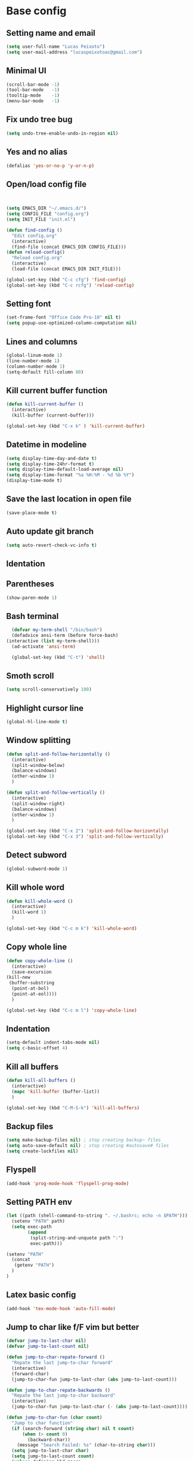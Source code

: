* Base config
** Setting name and email
   #+BEGIN_SRC emacs-lisp
   (setq user-full-name "Lucas Peixoto")
   (setq user-mail-address "lucaspeixotoac@gmail.com")
   #+END_SRC
** Minimal UI
   #+BEGIN_SRC emacs-lisp
   (scroll-bar-mode -1)
   (tool-bar-mode   -1)
   (tooltip-mode    -1)
   (menu-bar-mode   -1)
   #+END_SRC
** Fix undo tree bug
   #+BEGIN_SRC emacs-lisp
   (setq undo-tree-enable-undo-in-region nil)
   #+END_SRC
** Yes and no alias
   #+BEGIN_SRC emacs-lisp
   (defalias 'yes-or-no-p 'y-or-n-p)
   #+END_SRC
** Open/load config file
   #+BEGIN_SRC emacs-lisp


     (setq EMACS_DIR "~/.emacs.d/")
     (setq CONFIG_FILE "config.org")
     (setq INIT_FILE "init.el")

     (defun find-config ()
       "Edit config.org"
       (interactive)
       (find-file (concat EMACS_DIR CONFIG_FILE)))
     (defun reload-config()
       "Reload config.org"
       (interactive)
       (load-file (concat EMACS_DIR INIT_FILE)))

     (global-set-key (kbd "C-c cfg") 'find-config)
     (global-set-key (kbd "C-c rcfg") 'reload-config)
   #+END_SRC
** Setting font
   #+BEGIN_SRC emacs-lisp
   (set-frame-font "Office Code Pro-10" nil t)
   (setq popup-use-optimized-column-computation nil)
   #+END_SRC
** Lines and columns
   #+BEGIN_SRC emacs-lisp
   (global-linum-mode 1)
   (line-number-mode 1)
   (column-number-mode 1)
   (setq-default fill-column 80)
   #+END_SRC
** Kill current buffer function
   #+BEGIN_SRC emacs-lisp
     (defun kill-current-buffer ()
       (interactive)
       (kill-buffer (current-buffer)))

     (global-set-key (kbd "C-x k" ) 'kill-current-buffer)
   #+END_SRC
** Datetime in modeline
   #+BEGIN_SRC emacs-lisp
     (setq display-time-day-and-date t)
     (setq display-time-24hr-format t)
     (setq display-time-default-load-average nil) 
     (setq display-time-format "%a %H:%M - %d %b %Y")
     (display-time-mode t)
   #+END_SRC
** Save the last location in open file
   #+BEGIN_SRC emacs-lisp
     (save-place-mode t)
   #+END_SRC
** Auto update git branch
   #+BEGIN_SRC emacs-lisp
  (setq auto-revert-check-vc-info t) 
   #+END_SRC
** Identation
** Parentheses
   #+BEGIN_SRC emacs-lisp
   (show-paren-mode 1)
   #+END_SRC
** Bash terminal
    #+BEGIN_SRC emacs-lisp
      (defvar my-term-shell "/bin/bash")
      (defadvice ansi-term (before force-bash)
	(interactive (list my-term-shell)))
      (ad-activate 'ansi-term)

      (global-set-key (kbd "C-t") 'shell)
   #+END_SRC
** Smoth scroll
   #+BEGIN_SRC emacs-lisp
     (setq scroll-conservatively 100)
   #+END_SRC
** Highlight cursor line
   #+BEGIN_SRC emacs-lisp
     (global-hl-line-mode t)
   #+END_SRC
** Window splitting
   #+BEGIN_SRC emacs-lisp
     (defun split-and-follow-horizontally ()
       (interactive)
       (split-window-below)
       (balance-windows)
       (other-window 1)
       )

     (defun split-and-follow-vertically ()
       (interactive)
       (split-window-right)
       (balance-windows)
       (other-window 1)
       )

     (global-set-key (kbd "C-x 2") 'split-and-follow-horizontally)
     (global-set-key (kbd "C-x 3") 'split-and-follow-vertically)
   #+END_SRC
** Detect subword
   #+BEGIN_SRC emacs-lisp
     (global-subword-mode 1)
   #+END_SRC
** Kill whole word
   #+BEGIN_SRC emacs-lisp
     (defun kill-whole-word ()
       (interactive)
       (kill-word 1)
       )

     (global-set-key (kbd "C-c m k") 'kill-whole-word)
   #+END_SRC
** Copy whole line
   #+BEGIN_SRC emacs-lisp
     (defun copy-whole-line ()
       (interactive)
       (save-excursion
	 (kill-new
	  (buffer-substring
	   (point-at-bol)
	   (point-at-eol))))
       )

     (global-set-key (kbd "C-c m l") 'copy-whole-line)
   #+END_SRC
** Indentation
   #+BEGIN_SRC emacs-lisp
     (setq-default indent-tabs-mode nil)
     (setq c-basic-offset 4)
   #+END_SRC
** Kill all buffers
   #+BEGIN_SRC emacs-lisp
     (defun kill-all-buffers ()
       (interactive)
       (mapc 'kill-buffer (buffer-list))
       )

     (global-set-key (kbd "C-M-S-k") 'kill-all-buffers)
   #+END_SRC
** Backup files
   #+BEGIN_SRC emacs-lisp
     (setq make-backup-files nil) ; stop creating backup~ files
     (setq auto-save-default nil) ; stop creating #autosave# files
     (setq create-lockfiles nil)
   #+END_SRC
** Flyspell
   #+BEGIN_SRC emacs-lisp
   (add-hook 'prog-mode-hook 'flyspell-prog-mode)
   #+END_SRC
** Setting PATH env
   #+BEGIN_SRC emacs-lisp
     (let ((path (shell-command-to-string ". ~/.bashrc; echo -n $PATH")))
       (setenv "PATH" path)
       (setq exec-path 
             (append
              (split-string-and-unquote path ":")
              exec-path)))

     (setenv "PATH"
       (concat
        (getenv "PATH")
       )
     )
   #+END_SRC
** Latex basic config
   #+BEGIN_SRC emacs-lisp
     (add-hook 'tex-mode-hook 'auto-fill-mode)
   #+END_SRC
** Jump to char like f/F vim but better
   #+BEGIN_SRC emacs-lisp
     (defvar jump-to-last-char nil)
     (defvar jump-to-last-count nil)

     (defun jump-to-char-repate-forward ()
       "Repate the last jump-to-char forward"
       (interactive)
       (forward-char)
       (jump-to-char-fun jump-to-last-char (abs jump-to-last-count)))

     (defun jump-to-char-repate-backwards ()
       "Repate the last jump-to-char backward"
       (interactive)
       (jump-to-char-fun jump-to-last-char (- (abs jump-to-last-count))))

     (defun jump-to-char-fun (char count)
       "Jump to char function"
       (if (search-forward (string char) nil t count)
           (when (> count 0)
             (backward-char))
         (message "Search Failed: %s" (char-to-string char)))
       (setq jump-to-last-char char)
       (setq jump-to-last-count count) 
       (unless defining-kbd-macro 
         (set-temporary-overlay-map
          (let ((map (make-sparse-keymap)))
            (define-key map (kbd ";") 'jump-to-char-repate-forward)
            (define-key map (kbd ",") 'jump-to-char-repate-backwards)
            map))))

     (defun jump-to-char (arg)
       "Jump to char"
       (interactive "p")
       (message nil)
       (let ((char (read-char "jump-to-char: ")))
         (jump-to-char-fun char arg)))

     (defun jump-to-char-backward (arg)
       "Jump to char backwards"
       (interactive "p")
       (jump-to-char (- arg)))


     (global-set-key (kbd "C-c f") 'jump-to-char)
     (global-set-key (kbd "C-c F" ) 'jump-to-char-backward)
   #+END_SRC

* Packages config
** Setting use-package and repositories
   #+BEGIN_SRC emacs-lisp
     (require 'package)
     (setq package-enable-at-startup nil)
     (package-initialize)
     (setq package-archives '(("org"   . "http://orgmode.org/elpa/")
                              ("gnu"   . "http://elpa.gnu.org/packages/")
                              ("melpa" . "https://melpa.org/packages/")
                              ("melpa-stable" . "http://stable.melpa.org/packages/")))
     ;; (package-refresh-contents)


     ;; Bootstrap `use-package`
     (unless (package-installed-p 'use-package)
       (package-refresh-contents)
       (package-install 'use-package))
     (require 'use-package)

   #+END_SRC
** Custom packages
   #+BEGIN_SRC emacs-lisp
   (add-to-list 'load-path (expand-file-name "custom_packages" user-emacs-directory))
   (load "emacs-surround.el")
   (load "xcscope.el")
   (require 'doxymacs)
   (global-set-key (kbd "C-x cs") 'cscope-find-functions-calling-this-function) 
   #+END_SRC
** All the icons
   #+BEGIN_SRC emacs-lisp
     (use-package all-the-icons
       :ensure t
       )
   #+END_SRC
** Which keybindind
   #+BEGIN_SRC emacs-lisp
     (use-package which-key
       :ensure t
       :init
       (setq which-key-separator " ")
       (setq which-key-prefix-prefix "+")
       :config
       (which-key-mode))
   #+END_SRC
** Hydra
   #+BEGIN_SRC emacs-lisp
     (use-package hydra
       :ensure t
       :preface
       (defvar-local me/ongoing-hydra-body nil)
       (defun me/ongoing-hydra ()
	 (interactive)
	 (if me/ongoing-hydra-body
	     (funcall me/ongoing-hydra-body)
	   (user-error "me/ongoing-hydra: me/ongoing-hydra-body is not set")))
       :bind
       (("C-c a" . hydra-avy/body)
       ("C-c v" . hydra-vi/body)
       ("C-c b" . hydra-buf/body)
       )
       :custom
       (hydra-default-hint nil))
   #+END_SRC
*** Hydra-vi
    #+BEGIN_SRC emacs-lisp
      (defhydra hydra-vi (:post (progn
				  (message
				   "Thank you, come again.")))
	"vi"
	("l" forward-char)
	("h" backward-char)
	("j" next-line)
	("k" previous-line)
	("q" nil "quit"))
    #+END_SRC
** Themes and appearence
*** Modeline
    #+BEGIN_SRC emacs-lisp
      (use-package doom-modeline
            :ensure t
            :hook (after-init . doom-modeline-mode)
            :config
            (setq doom-modeline-buffer-file-name-style 'relative-to-project)
            (setq doom-modeline-vcs-max-length 20)
            (setq doom-modeline-github-interval (* 1 60))

      )
    #+END_SRC
*** Doom themes
   #+BEGIN_SRC emacs-lisp
     (use-package doom-themes
       :ensure t
       :config
       (setq doom-themes-enable-bold t    ; if nil, bold is universally disabled
             doom-themes-enable-italic t) ; if nil, italics is universally disabled
         (load-theme 'doom-one t)
         ;; (load-theme 'doom-one-light t)
       )
   #+END_SRC
*** Rainbow
    #+BEGIN_SRC emacs-lisp
      (use-package rainbow-delimiters
	:ensure t
	:config
	(add-hook 'prog-mode-hook #'rainbow-delimiters-mode))
    #+END_SRC
*** Anzu
   #+BEGIN_SRC emacs-lisp
     (use-package anzu
       :ensure t
       :config
       (global-anzu-mode +1))
   #+END_SRC
*** Beacon
   #+BEGIN_SRC emacs-lisp
     (use-package beacon
       :ensure t
       :init
       (beacon-mode 1)
       :config
       (setq beacon-blink-duration 0.1)
       (setq beacon-size 20)
       (setq beacon-blink-delay 0.1)
     )
   #+END_SRC
*** Pretty mode
   #+BEGIN_SRC emacs-lisp
     ;; (use-package pretty-mode
     ;;   :ensure t
     ;;   :config
     ;;   (add-hook 'c-mode-hook 'pretty-mode)
     ;;   (add-hook 'c++-mode-hook 'pretty-mode)
     ;;   )
   #+END_SRC
*** Highlight numbers
    #+BEGIN_SRC emacs-lisp
      (use-package highlight-numbers
	:ensure t
	:config
	(add-hook 'prog-mode-hook 'highlight-numbers-mode))

    #+END_SRC
** Org
*** Org bullets
    #+BEGIN_SRC emacs-lisp
      (use-package org-bullets
        :ensure t
        :hook ((org-mode) . (lambda () (org-bullets-mode 1)))
        )
    #+END_SRC
*** Org basic config
    #+BEGIN_SRC emacs-lisp
      (add-hook 'org-mode-hook 'auto-fill-mode)
    #+END_SRC
** CMAKE mode
   #+BEGIN_SRC emacs-lisp
     (use-package cmake-font-lock
       :ensure t
       :config
       (autoload 'cmake-font-lock-activate "cmake-font-lock" nil t)
       (add-hook 'cmake-mode-hook 'cmake-font-lock-activate)
       )
   
   #+END_SRC
** Avy
   #+BEGIN_SRC emacs-lisp
     (use-package avy
       :ensure t
       :init
       (avy-setup-default)
       (setq avy-timeout-seconds 0.5)
       (defhydra hydra-avy (:exit t :hint nil)
       "
      Line^^       Region^^        Goto
     ----------------------------------------------------------
      [_y_] yank   [_Y_] yank      [_C_] timed char  [_c_] char
      [_m_] move   [_M_] move      [_w_] word        [_W_] any word
      [_k_] kill   [_K_] kill      [_l_] line        [_L_] end of line"
       ("C" avy-goto-char-timer)
       ("c" avy-goto-char)
       ("w" avy-goto-word-0)
       ("W" avy-goto-word-1)
       ("l" avy-goto-line)
       ("L" avy-goto-end-of-line)
       ("m" avy-move-line)
       ("M" avy-move-region)
       ("k" avy-kill-whole-line)
       ("K" avy-kill-region)
       ("y" avy-copy-line)
       ("Y" avy-copy-region))
       :bind
       (("M-s" . avy-goto-char))
       )
   #+END_SRC
** Smartparens
   #+BEGIN_SRC emacs-lisp
     (defun my-fancy-newline ()
       "Add two newlines and put the cursor at the right indentation
     between them if a newline is attempted when the cursor is between
     two curly braces, otherwise do a regular newline and indent"
       (interactive)
       (if (and (equal (char-before) 123) ; {
                (equal (char-after) 125)) ; }
           (progn (newline-and-indent)
                  (split-line)
                  (indent-for-tab-command))
         (newline-and-indent)))

     ;; I set mine to C-j, you do you, don't let me tell you how to live your life.
     (global-set-key (kbd "RET") 'my-fancy-newline)

     ;; smart parens
     (use-package smartparens
       :ensure t
       :config
       (add-hook 'prog-mode-hook #'smartparens-mode)
       )
   #+END_SRC
** IDO
   #+BEGIN_SRC emacs-lisp
     (setq ido-enable-flex-matching nil)
     (setq ido-create-new-buffer 'always)
     (setq ido-everywhere t)
     (ido-mode 1)

     (defun bind-ido-keys ()
       "Keybindings for ido mode."
       (define-key ido-completion-map (kbd "C-n") 'ido-next-match) 
       (define-key ido-completion-map (kbd "C-p")   'ido-prev-match))

     (add-hook 'ido-setup-hook #'bind-ido-keys)
   #+END_SRC
** Buffers
*** Switch buffer
    #+BEGIN_SRC emacs-lisp
    (global-set-key (kbd "C-x C-b") 'ibuffer)
    (global-set-key (kbd "C-x b") 'ido-switch-buffer)
    #+END_SRC
** Smex
   #+BEGIN_SRC emacs-lisp
     (use-package smex
       :ensure t
       :init
       (smex-initialize)
       :config
       (global-set-key (kbd "M-x") 'smex)
       )
   #+END_SRC
** Switch-window
   #+BEGIN_SRC emacs-lisp
     ;; (use-package switch-window
     ;;   :ensure t
     ;;   :config
     ;;   (setq switch-window-input-style 'minibuffer)
     ;;   (setq switch-window-increase 4)
     ;;   (setq switch-window-threshold 2)
     ;;   (setq switch-window-shortcut-style 'qwerty)
     ;;   (setq switch-window-qwerty-shortcuts
     ;; 	'("a" "s" "d" "f" "h" "j" "k" "l"))
     ;;   :bind
     ;;   ([remap other-window] . switch-window)
     ;;   )
   #+END_SRC
** Ace window
   #+BEGIN_SRC emacs-lisp
          (use-package ace-window
            :ensure t
            :config
            (setq aw-keys '(?a ?s ?d ?f ?g ?h ?j ?k ?l))
            (setq aw-background nil)
            (defvar aw-dispatch-alist
              '((?x aw-delete-window "Delete Window")
                (?m aw-swap-window "Swap Windows")
                (?M aw-move-window "Move Window")
                (?c aw-copy-window "Copy Window")
                (?j aw-switch-buffer-in-window "Select Buffer")
                (?n aw-flip-window)
                (?u aw-switch-buffer-other-window "Switch Buffer Other Window")
                (?c aw-split-window-fair "Split Fair Window")
                (?v aw-split-window-vert "Split Vert Window")
                (?b aw-split-window-horz "Split Horz Window")
                (?o delete-other-windows "Delete Other Windows")
                (?? aw-show-dispatch-help))
              "List of actions for `aw-dispatch-default'.")
           :bind
           ([remap other-window] . ace-window)
     )
   #+END_SRC
** Expand region
   #+BEGIN_SRC emacs-lisp
     (use-package expand-region
       :ensure t
       :config
       (global-set-key (kbd "C-=") 'er/expand-region)
       )

   #+END_SRC
** Emacs surround
   #+BEGIN_SRC emacs-lisp
       (global-set-key (kbd "C-q") 'emacs-surround)
   #+END_SRC
** Doxymacs
   #+BEGIN_SRC emacs-lisp
     (add-hook 'c-mode-common-hook 'doxymacs-mode) 
     (defun my-doxymacs-font-lock-hook ()
       (if (or (eq major-mode 'c-mode) (eq major-mode 'c++-mode))
	   (doxymacs-font-lock)))
     (add-hook 'font-lock-mode-hook 'my-doxymacs-font-lock-hook)
   #+END_SRC
** Magit
   #+BEGIN_SRC emacs-lisp
     (use-package magit
       :ensure t
       :bind(
	     ("C-c g" . magit-status)
       )
     )
   #+END_SRC
** Neotree
   #+BEGIN_SRC emacs-lisp
     (defun neotree-project-dir ()
       "Open NeoTree using the git root."
       (interactive)
       (let ((project-dir (projectile-project-root))
	     (file-name (buffer-file-name)))
	 (neotree-toggle)
	 (if project-dir
	     (if (neo-global--window-exists-p)
		 (progn
		     (neotree-dir project-dir)
		     (neotree-find file-name)))
	   (message "Could not find git project root."))))

     (use-package neotree
       :ensure t
       :config
       (setq neo-theme (if (display-graphic-p) 'icons 'arrow))
       (add-hook 'neotree-mode-hook
		 (lambda ()
		   (visual-line-mode -1)
		   (setq truncate-lines t)))
       (global-set-key (kbd "C-c n") 'neotree-project-dir)
       )
   #+END_SRC
** Buffer move
   #+BEGIN_SRC emacs-lisp
     (use-package buffer-move
       :ensure t
       :config
       (defhydra hydra-buf (:exit t :hint nil)
	 "
	 Goto^^                   Move^^        Action^^
	 -----------------------------------------------------
	 [_p_] previous buffer    [_h_] left    [_K_] Kill current buffer
	 [_n_] next buffer        [_j_] down
                                [_k_] up
                                [_l_] right
"
	 ("p" switch-to-prev-buffer)
	 ("n" switch-to-next-buffer)
	 ("h" buf-move-left)
	 ("j" buf-move-down)
	 ("k" buf-move-up)
	 ("l" buf-move-right)
	 ("K" kill-current-buffer)
	 )
       )
   #+END_SRC
** Projectile
   #+BEGIN_SRC emacs-lisp
     (use-package projectile
       :ensure t
       :init
       :config
       (projectile-global-mode)
       (setq projectile-enable-caching nil)
       ;; (setq projectile-git-command "find . -type f -print0")
       ;; (setq projectile-git-command "fd . -H")
       (setq projectile-indexing-method 'hybrid)
       )
   #+END_SRC
** AG search
   #+BEGIN_SRC emacs-lisp
     (use-package ag
       :ensure t
       :config
       (setq ag-highlight-search t) 
       )
   #+END_SRC
** Winum
   #+BEGIN_SRC emacs-lisp
     ;; (use-package winum
     ;;   :ensure t
     ;;   :init
     ;;   (winum-mode)
     ;;   :bind(("C-c 1" . winum-select-window-1)
     ;; 	("C-c 2" . winum-select-window-2)
     ;; 	("C-c 3" . winum-select-window-3)
     ;; 	("C-c 4" . winum-select-window-4)
     ;; 	("C-c 5" . winum-select-window-5)
     ;; 	("C-c 6" . winum-select-window-6))
     ;;   )
   #+END_SRC
** Undo tree
   #+BEGIN_SRC emacs-lisp
     (use-package undo-tree
       :ensure t
       :init
       (global-undo-tree-mode))
   #+END_SRC
** Ivy/Counsel/Swiper
   #+BEGIN_SRC emacs-lisp
        ;; ivy 
     (use-package ivy
       :ensure t
       :config
       (ivy-mode 1)
       (setq ivy-use-virtual-buffers t)
       (setq enable-recursive-minibuffers t)
       )

     ;; counsel
     (use-package counsel
       :ensure t
       :bind
       (("M-x" . counsel-M-x))
       )

     (use-package counsel-projectile
       :ensure t
       :init
       (counsel-projectile-mode t)
       :config
       (define-key projectile-mode-map (kbd "C-c p") 'projectile-command-map)
  
       )

     ;; swiper
     (use-package swiper
       :ensure t
       :bind
       (("C-s" . swiper))
       )

   #+END_SRC
** Yasnippet
   #+BEGIN_SRC emacs-lisp
     (use-package yasnippet
       :ensure t
       :init
       (yas-global-mode 1)
       ;; :config
       ;; (define-key yas-keymap (kbd "C-n") 'yas-next-field)
       ;; (define-key yas-keymap (kbd "C-p") 'yas-prev-field)
       )

     (use-package yasnippet-snippets
       :ensure t)
   #+END_SRC
** Clangformat
   #+BEGIN_SRC emacs-lisp
     (defun clang-format-buffer-smart ()
       "Reformat buffer if .clang-format exists in the projectile root."
       (when (f-exists? (expand-file-name ".clang-format" (projectile-project-root)))
         (clang-format-buffer)))

     (defun clang-format-buffer-smart-on-save ()
       "Add auto-save hook for clang-format-buffer-smart."
       (add-hook 'before-save-hook 'clang-format-buffer-smart nil t))

     (use-package clang-format
       :ensure t
       :config
       (add-hook 'c-mode-hook 'clang-format-buffer-smart-on-save)
       (add-hook 'c++-mode-hook 'clang-format-buffer-smart-on-save)
       )
   #+END_SRC
** DTS mode
   #+BEGIN_SRC emacs-lisp
     (use-package dts-mode
       :ensure t)
   #+END_SRC
** ZZZ to char
   #+BEGIN_SRC emacs-lisp
     (use-package zzz-to-char
       :ensure t
       :config
       (global-set-key (kbd "M-z") #'zzz-to-char)

       )
   #+END_SRC
** Move-text
   #+BEGIN_SRC emacs-lisp
     (use-package move-text
       :ensure t
       :config
       (global-set-key (kbd "M-n") 'move-text-down)
       (global-set-key (kbd "M-p") 'move-text-up)
       )
   #+END_SRC
** Multiple cursors
   #+BEGIN_SRC emacs-lisp
     (use-package multiple-cursors
       :ensure t
       :config
       (global-set-key (kbd "C->") 'mc/mark-next-like-this)
       (global-set-key (kbd "C-<") 'mc/mark-previous-like-this)
       (global-set-key (kbd "C-c C-<") 'mc/mark-all-like-this)
       (define-key mc/keymap (kbd "<return>") nil)
       )
   #+END_SRC
** Ansicolor
   #+BEGIN_SRC emacs-lisp
     (use-package ansi-color
       :ensure t
       :config
       (defun colorize-compilation-buffer ()
         (let ((inhibit-read-only t))
           (ansi-color-apply-on-region (point-min) (point-max))))
       (add-hook 'compilation-filter-hook 'colorize-compilation-buffer)
       )
   #+END_SRC
** Latex preview pane
   #+BEGIN_SRC emacs-lisp
     (use-package latex-preview-pane
       :ensure t
       :config
       (add-hook 'tex-mode-hook 'latex-preview-pane-enable)
       )
   #+END_SRC
** Key-chord
   #+BEGIN_SRC emacs-lisp
     (use-package key-chord
       :ensure t
       :init
       (key-chord-mode 1)
       :config
       (key-chord-define-global "xa"  'avy-goto-char-timer)
       (key-chord-define-global "xl"  'avy-goto-line)
       (key-chord-define-global "xf"  'jump-to-char)
       (key-chord-define-global "yy"  'copy-whole-line)
     )
   #+END_SRC
** Increment/decrement number
   #+BEGIN_SRC emacs-lisp
     (use-package thingatpt
       :ensure t
       :config
       (defun thing-at-point-goto-end-of-integer ()
         "Go to end of integer at point."
         (let ((inhibit-changing-match-data t))
           ;; Skip over optional sign
           (when (looking-at "[+-]")
             (forward-char 1))
           ;; Skip over digits
           (skip-chars-forward "[[:digit:]]")
           ;; Check for at least one digit
           (unless (looking-back "[[:digit:]]")
             (error "No integer here"))))
       (put 'integer 'beginning-op 'thing-at-point-goto-end-of-integer)

       (defun thing-at-point-goto-beginning-of-integer ()
         "Go to end of integer at point."
         (let ((inhibit-changing-match-data t))
           ;; Skip backward over digits
           (skip-chars-backward "[[:digit:]]")
           ;; Check for digits and optional sign
           (unless (looking-at "[+-]?[[:digit:]]")
             (error "No integer here"))
           ;; Skip backward over optional sign
           (when (looking-back "[+-]")
             (backward-char 1))))
       (put 'integer 'beginning-op 'thing-at-point-goto-beginning-of-integer)

       (defun thing-at-point-bounds-of-integer-at-point ()
         "Get boundaries of integer at point."
         (save-excursion
           (let (beg end)
             (thing-at-point-goto-beginning-of-integer)
             (setq beg (point))
             (thing-at-point-goto-end-of-integer)
             (setq end (point))
             (cons beg end))))
       (put 'integer 'bounds-of-thing-at-point 'thing-at-point-bounds-of-integer-at-point)

       (defun thing-at-point-integer-at-point ()
         "Get integer at point."
         (let ((bounds (bounds-of-thing-at-point 'integer)))
           (string-to-number (buffer-substring (car bounds) (cdr bounds)))))
       (put 'integer 'thing-at-point 'thing-at-point-integer-at-point)

       (defun increment-integer-at-point (&optional inc)
         "Increment integer at point by one.

     With numeric prefix arg INC, increment the integer by INC amount."
         (interactive "p")
         (let ((inc (or inc 1))
               (n (thing-at-point 'integer))
               (bounds (bounds-of-thing-at-point 'integer)))
           (delete-region (car bounds) (cdr bounds))
           (insert (int-to-string (+ n inc)))))

       (defun decrement-integer-at-point (&optional dec)
         "Decrement integer at point by one.

     With numeric prefix arg DEC, decrement the integer by DEC amount."
         (interactive "p")
         (increment-integer-at-point (- (or dec 1))))
  
       (global-set-key (kbd "C-c +") #'increment-integer-at-point)
       (global-set-key (kbd "C-c -") #'decrement-integer-at-point)
  
       )

   #+END_SRC
** Imenu
   #+BEGIN_SRC emacs-lisp
     (use-package imenu-anywhere
       :ensure t
       :config
       ;; (global-set-key (kbd "M-i") #'ivy-imenu-anywhere)
       )

     (defun ido-imenu ()
       "Update the imenu index and then use ido to select a symbol to navigate to.
     Symbols matching the text at point are put first in the completion list."
       (interactive)
       (imenu--make-index-alist)
       (let ((name-and-pos '())
             (symbol-names '()))
         (flet ((addsymbols
                 (symbol-list)
                 (when (listp symbol-list)
                   (dolist (symbol symbol-list)
                     (let ((name nil) (position nil))
                       (cond
                        ((and (listp symbol) (imenu--subalist-p symbol))
                         (addsymbols symbol))

                        ((listp symbol)
                         (setq name (car symbol))
                         (setq position (cdr symbol)))

                        ((stringp symbol)
                         (setq name symbol)
                         (setq position
                               (get-text-property 1 'org-imenu-marker symbol))))

                       (unless (or (null position) (null name))
                         (add-to-list 'symbol-names name)
                         (add-to-list 'name-and-pos (cons name position))))))))
           (addsymbols imenu--index-alist))
         ;; If there are matching symbols at point, put them at the beginning
         ;; of `symbol-names'.
         (let ((symbol-at-point (thing-at-point 'symbol)))
           (when symbol-at-point
             (let* ((regexp (concat (regexp-quote symbol-at-point) "$"))
                    (matching-symbols
                     (delq nil (mapcar
                                (lambda (symbol)
                                  (if (string-match regexp symbol) symbol))
                                symbol-names))))
               (when matching-symbols
                 (sort matching-symbols (lambda (a b) (> (length a) (length b))))
                 (mapc
                  (lambda (symbol)
                    (setq symbol-names (cons symbol (delete symbol symbol-names))))
                  matching-symbols)))))
         (let* ((selected-symbol (ido-completing-read "Symbol? " symbol-names))
                (position (cdr (assoc selected-symbol name-and-pos))))
           (push-mark)
           (if (overlayp position)
               (goto-char (overlay-start position))
             (goto-char position)))))

     (global-set-key (kbd "M-i") 'ido-imenu)
   #+END_SRC
** Company
   #+BEGIN_SRC emacs-lisp
     (use-package company
       :ensure t
       :config
       (setq company-idle-delay 0)
       (setq company-minimum-prefix-length 3))

     (with-eval-after-load 'company
       (define-key company-active-map (kbd "C-n") #'company-select-next)
       (define-key company-active-map (kbd "C-p") #'company-select-previous)
       (add-hook 'c-mode-hook 'company-mode)
       (add-hook 'c++-mode-hook 'company-mode)
       )


   #+END_SRC
** LSP
   #+BEGIN_SRC emacs-lisp
     (use-package lsp-mode
       :ensure t
       :hook
       (
        (c-mode . lsp-deferred)
        (c++-mode . lsp-deferred)
        )
       )

     (use-package lsp-ui 
       :ensure t
       :hook (
              (lsp-mode . lsp-ui-mode)
              (c-mode . flycheck-mode)
              (c++mode . flycheck-mode))
       :commands lsp-ui-mode)


     (use-package company-lsp
       :ensure t
       :commands company-lsp
       :config (push 'company-lsp company-backends)) ;; add company-lsp as a backend

     (use-package flycheck
       :ensure t       
       )

     (use-package ccls
       :ensure t
       :config
       (setq ccls-executable "/usr/bin/ccls")
       (setq lsp-prefer-flymake nil)
       (setq-default flycheck-disabled-checkers '(c/c++-clang c/c++-cppcheck c/c++-gcc))
       :hook ((c-mode c++-mode objc-mode) .
              (lambda () (require 'ccls) (lsp))))
   #+END_SRC
** Goto line
   #+BEGIN_SRC emacs-lisp
     (use-package goto-line-preview
       :ensure t
       :init
       (global-set-key [remap goto-line] 'goto-line-preview
                       ))
   #+END_SRC
** Delete hungry
#+BEGIN_SRC emacs-lisp
(use-package smart-hungry-delete
  :ensure t
  :bind (("<backspace>" . smart-hungry-delete-backward-char)
		 ("C-d" . smart-hungry-delete-forward-char))
  :defer nil ;; dont defer so we can add our functions to hooks 
  :config (smart-hungry-delete-add-default-hooks)
  )
#+END_SRC
** Emacs Dashboard
#+BEGIN_SRC emacs-lisp
(use-package dashboard
  :ensure t
  :config
  (dashboard-setup-startup-hook))
  (setq dashboard-banner-logo-title "Welcome to Peixoto's Emacs!")
  (setq dashboard-startup-banner "/home/lucaspeixotot/Pictures/gnu.png")
  (setq dashboard-center-content t)
  (setq dashboard-items '((recents  . 10)
                          (bookmarks . 5)
                          (projects . 10)
                          (agenda . 5)
                          (registers . 5)))
#+END_SRC

